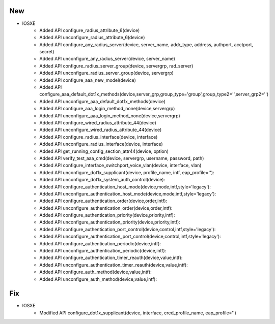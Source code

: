 --------------------------------------------------------------------------------
                                 New
--------------------------------------------------------------------------------
* IOSXE
    * Added API configure_radius_attribute_6(device)
    * Added API unconfigure_radius_attribute_6(device)  
    * Added API configure_any_radius_server(device, server_name, addr_type, address, authport, acctport, secret)
    * Added API unconfigure_any_radius_server(device, server_name)
    * Added API configure_radius_server_group(device, servergrp, rad_server)
    * Added API unconfigure_radius_server_group(device, servergrp)
    * Added API configure_aaa_new_model(device)
    * Added API configure_aaa_default_dot1x_methods(device,server_grp,group_type='group',group_type2='',server_grp2='')
    * Added API unconfigure_aaa_default_dot1x_methods(device)
    * Added API configure_aaa_login_method_none(device,servergrp)
    * Added API unconfigure_aaa_login_method_none(device,servergrp)
    * Added API configure_wired_radius_attribute_44(device)
    * Added API unconfigure_wired_radius_attribute_44(device)
    * Added API configure_radius_interface(device, interface)
    * Added API unconfigure_radius_interface(device, interface)
    * Added API get_running_config_section_attr44(device, option)  
    * Added API verify_test_aaa_cmd(device, servergrp, username, password, path)  
    * Added API configure_interface_switchport_voice_vlan(device, interface, vlan)
    * Added API unconfigure_dot1x_supplicant(device, profile_name, intf, eap_profile=''):
    * Added API unconfigure_dot1x_system_auth_control(device):
    * Added API configure_authentication_host_mode(device,mode,intf,style='legacy'):
    * Added API unconfigure_authentication_host_mode(device,mode,intf,style='legacy'):
    * Added API configure_authentication_order(device,order,intf):
    * Added API unconfigure_authentication_order(device,order,intf):
    * Added API configure_authentication_priority(device,priority,intf):
    * Added API unconfigure_authentication_priority(device,priority,intf):
    * Added API configure_authentication_port_control(device,control,intf,style='legacy'):
    * Added API unconfigure_authentication_port_control(device,control,intf,style='legacy'):
    * Added API configure_authentication_periodic(device,intf):
    * Added API unconfigure_authentication_periodic(device,intf):
    * Added API configure_authentication_timer_reauth(device,value,intf):
    * Added API unconfigure_authentication_timer_reauth(device,value,intf):
    * Added API configure_auth_method(device,value,intf):
    * Added API unconfigure_auth_method(device,value,intf):
                                                                    
--------------------------------------------------------------------------------
                                 Fix
--------------------------------------------------------------------------------
* IOSXE
    * Modified API configure_dot1x_supplicant(device, interface, cred_profile_name, eap_profile='')
